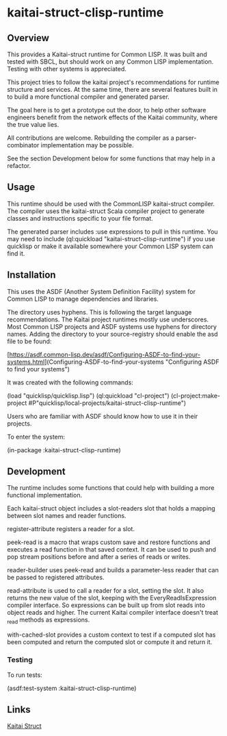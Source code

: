 * kaitai-struct-clisp-runtime

** Overview

This provides a Kaitai-struct runtime for Common LISP.  It was built
and tested with SBCL, but should work on any Common LISP
implementation.  Testing with other systems is appreciated.

This project tries to follow the kaitai project's recommendations for
runtime structure and services.  At the same time, there are several
features built in to build a more functional compiler and generated
parser.

The goal here is to get a prototype out the door, to help other
software engineers benefit from the network effects of the Kaitai
community, where the true value lies.

All contributions are welcome.  Rebuilding the compiler as a
parser-combinator implementation may be possible.

See the section Development below for some functions that may help in
a refactor.


** Usage

This runtime should be used with the CommonLISP kaitai-struct
compiler.  The compiler uses the kaitai-struct Scala compiler project
to generate classes and instructions specific to your file format.

The generated parser includes :use expressions to pull in this
runtime.  You may need to include (ql:quickload
"kaitai-struct-clisp-runtime") if you use quicklisp or make it
available somewhere your Common LISP system can find it.


** Installation

This uses the ASDF (Another System Definition Facility) system for
Common LISP to manage dependencies and libraries.

The directory uses hyphens.  This is following the target language
recommendations.  The Kaitai project runtimes mostly use underscores.
Most Common LISP projects and ASDF systems use hyphens for directory
names.  Adding the directory to your source-registry should enable the
asd file to be found:

[https://asdf.common-lisp.dev/asdf/Configuring-ASDF-to-find-your-systems.html](Configuring-ASDF-to-find-your-systems "Configuring ASDF to find your systems")


It was created with the following commands:

(load "quicklisp/quicklisp.lisp")
(ql:quickload "cl-project")
(cl-project:make-project #P"quicklisp/local-projects/kaitai-struct-clisp-runtime")

Users who are familiar with ASDF should know how to use it in their
projects.

To enter the system:

(in-package :kaitai-struct-clisp-runtime)


** Development

The runtime includes some functions that could help with building a
more functional implementation.

Each kaitai-struct object includes a slot-readers slot that holds a
mapping between slot names and reader functions.

register-attribute registers a reader for a slot.

peek-read is a macro that wraps custom save and restore functions and
executes a read function in that saved context.  It can be used to
push and pop stream positions before and after a series of reads or
writes.

reader-builder uses peek-read and builds a parameter-less reader that
can be passed to registered attributes.

read-attribute is used to call a reader for a slot, setting the slot.
It also returns the new value of the slot, keeping with the
EveryReadIsExpression compiler interface.  So expressions can be built
up from slot reads into object reads and higher.  The current Kaitai
compiler interface doesn't treat _read methods as expressions.

with-cached-slot provides a custom context to test if a computed slot
has been computed and return the computed slot or compute it and
return it.


*** Testing

To run tests:

(asdf:test-system :kaitai-struct-clisp-runtime)


** Links

[[https://kaitai.io/][Kaitai Struct]]
